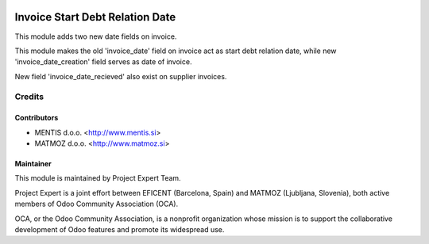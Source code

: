.. image:: https://img.shields.io/badge/licence-AGPL--3-blue.svg
    :alt: License AGPL-3
================================
Invoice Start Debt Relation Date
================================

This module adds two new date fields on invoice.

This module makes the old 'invoice_date' field on invoice act as start debt
relation date, while new 'invoice_date_creation' field serves as date of
invoice.

New field 'invoice_date_recieved' also exist on supplier invoices.


Credits
=======

Contributors
------------

* MENTIS d.o.o. <http://www.mentis.si>
* MATMOZ d.o.o. <http://www.matmoz.si>


Maintainer
----------

.. image:: http://www.matmoz.si/wp-content/uploads/2015/10/PME.png
   :alt: Project Expert
   :target: http://project.expert

This module is maintained by Project Expert Team.

Project Expert is a joint effort between EFICENT (Barcelona, Spain) and MATMOZ (Ljubljana, Slovenia),
both active members of Odoo Community Association (OCA).

.. image:: http://odoo-community.org/logo.png
   :alt: Odoo Community Association
   :target: http://odoo-community.org

OCA, or the Odoo Community Association, is a nonprofit organization whose
mission is to support the collaborative development of Odoo features and
promote its widespread use.

